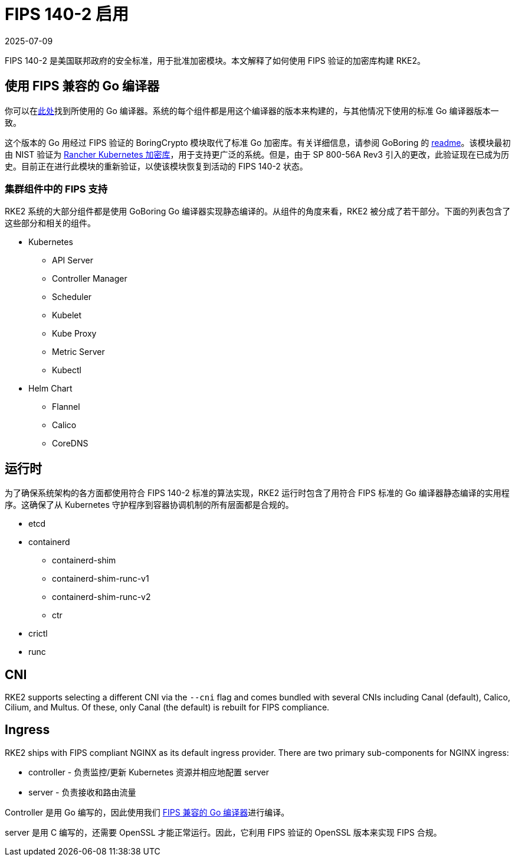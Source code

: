 = FIPS 140-2 启用
:page-languages: [en, zh]
:revdate: 2025-07-09
:page-revdate: {revdate}

FIPS 140-2 是美国联邦政府的安全标准，用于批准加密模块。本文解释了如何使用 FIPS 验证的加密库构建 RKE2。

== 使用 FIPS 兼容的 Go 编译器

你可以在link:https://go.googlesource.com/go/+/dev.boringcrypto[此处]找到所使用的 Go 编译器。系统的每个组件都是用这个编译器的版本来构建的，与其他情况下使用的标准 Go 编译器版本一致。

这个版本的 Go 用经过 FIPS 验证的 BoringCrypto 模块取代了标准 Go 加密库。有关详细信息，请参阅 GoBoring 的 https://github.com/golang/go/blob/dev.boringcrypto/README.boringcrypto.md[readme]。该模块最初由 NIST 验证为 https://csrc.nist.gov/projects/cryptographic-module-validation-program/certificate/3836[Rancher Kubernetes 加密库]，用于支持更广泛的系统。但是，由于 SP 800-56A Rev3 引入的更改，此验证现在已成为历史。目前正在进行此模块的重新验证，以使该模块恢复到活动的 FIPS 140-2 状态。

=== 集群组件中的 FIPS 支持

RKE2 系统的大部分组件都是使用 GoBoring Go 编译器实现静态编译的。从组件的角度来看，RKE2 被分成了若干部分。下面的列表包含了这些部分和相关的组件。

* Kubernetes
 ** API Server
 ** Controller Manager
 ** Scheduler
 ** Kubelet
 ** Kube Proxy
 ** Metric Server
 ** Kubectl
* Helm Chart
 ** Flannel
 ** Calico
 ** CoreDNS

== 运行时

为了确保系统架构的各方面都使用符合 FIPS 140-2 标准的算法实现，RKE2 运行时包含了用符合 FIPS 标准的 Go 编译器静态编译的实用程序。这确保了从 Kubernetes 守护程序到容器协调机制的所有层面都是合规的。

* etcd
* containerd
 ** containerd-shim
 ** containerd-shim-runc-v1
 ** containerd-shim-runc-v2
 ** ctr
* crictl
* runc

== CNI

RKE2 supports selecting a different CNI via the `--cni` flag and comes bundled with several CNIs including Canal (default), Calico, Cilium, and Multus. Of these, only Canal (the default) is rebuilt for FIPS compliance.

== Ingress

RKE2 ships with FIPS compliant NGINX as its default ingress provider. There are two primary sub-components for NGINX ingress:

* controller - 负责监控/更新 Kubernetes 资源并相应地配置 server
* server - 负责接收和路由流量

Controller 是用 Go 编写的，因此使用我们 xref:./fips_support.adoc#_使用_fips_兼容的_go_编译器[FIPS 兼容的 Go 编译器]进行编译。

server 是用 C 编写的，还需要 OpenSSL 才能正常运行。因此，它利用 FIPS 验证的 OpenSSL 版本来实现 FIPS 合规。
